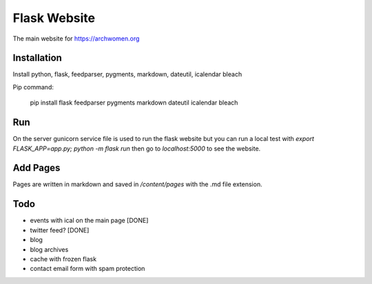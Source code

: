 Flask Website
=============

The main website for https://archwomen.org

Installation
------------

Install python, flask, feedparser, pygments, markdown, dateutil, icalendar
bleach

Pip command:

    pip install flask feedparser pygments markdown dateutil icalendar bleach

Run
---

On the server gunicorn service file is used to run the flask website but you can run a local
test with `export FLASK_APP=app.py; python -m flask run` then go to
`localhost:5000` to see the website.

Add Pages
---------

Pages are written in markdown and saved in `/content/pages` with the .md file
extension.

Todo
----

* events with ical on the main page [DONE]
* twitter feed? [DONE]
* blog
* blog archives
* cache with frozen flask
* contact email form with spam protection
